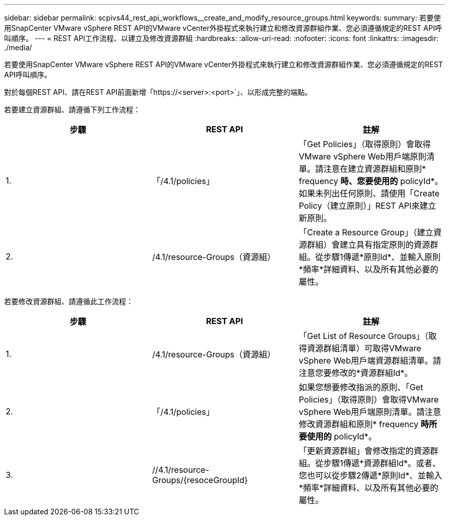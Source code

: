 ---
sidebar: sidebar 
permalink: scpivs44_rest_api_workflows__create_and_modify_resource_groups.html 
keywords:  
summary: 若要使用SnapCenter VMware vSphere REST API的VMware vCenter外掛程式來執行建立和修改資源群組作業、您必須遵循規定的REST API呼叫順序。 
---
= REST API工作流程、以建立及修改資源群組
:hardbreaks:
:allow-uri-read: 
:nofooter: 
:icons: font
:linkattrs: 
:imagesdir: ./media/


[role="lead"]
若要使用SnapCenter VMware vSphere REST API的VMware vCenter外掛程式來執行建立和修改資源群組作業、您必須遵循規定的REST API呼叫順序。

對於每個REST API、請在REST API前面新增「https://<server>:<port>`」、以形成完整的端點。

若要建立資源群組、請遵循下列工作流程：

|===
| 步驟 | REST API | 註解 


| 1. | 「/4.1/policies」 | 「Get Policies」（取得原則）會取得VMware vSphere Web用戶端原則清單。請注意在建立資源群組和原則* frequency *時、您要使用的* policyId*。如果未列出任何原則、請使用「Create Policy（建立原則）」REST API來建立新原則。 


| 2. | /4.1/resource-Groups（資源組） | 「Create a Resource Group」（建立資源群組）會建立具有指定原則的資源群組。從步驟1傳遞*原則Id*、並輸入原則*頻率*詳細資料、以及所有其他必要的屬性。 
|===
若要修改資源群組、請遵循此工作流程：

|===
| 步驟 | REST API | 註解 


| 1. | /4.1/resource-Groups（資源組） | 「Get List of Resource Groups」（取得資源群組清單）可取得VMware vSphere Web用戶端資源群組清單。請注意您要修改的*資源群組Id*。 


| 2. | 「/4.1/policies」 | 如果您想要修改指派的原則、「Get Policies」（取得原則）會取得VMware vSphere Web用戶端原則清單。請注意修改資源群組和原則* frequency *時所要使用的* policyId*。 


| 3. | //4.1/resource-Groups/{resoceGroupId} | 「更新資源群組」會修改指定的資源群組。從步驟1傳遞*資源群組Id*。或者、您也可以從步驟2傳遞*原則Id*、並輸入*頻率*詳細資料、以及所有其他必要的屬性。 
|===